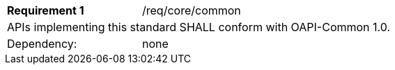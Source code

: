 [width="90%",cols="2,6a"]
|===
|*Requirement {counter:req-id}* |/req/core/common 
2+|APIs implementing this standard SHALL conform with OAPI-Common 1.0.
|Dependency: |none
|===
